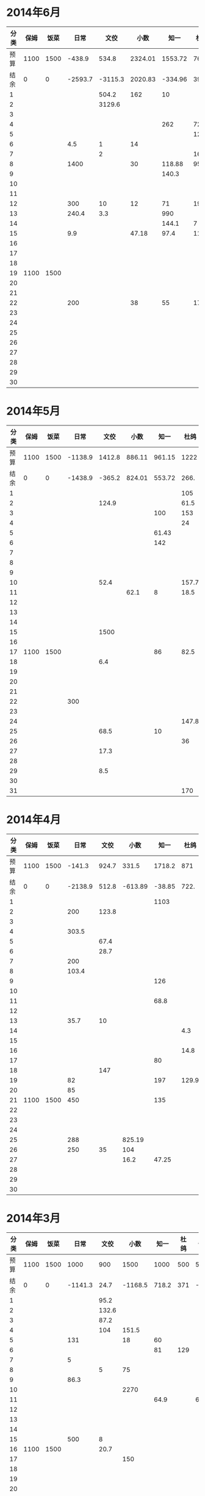 * 2014年6月
| 分类 | 保姆 | 饭菜 |    日常 |    文佼 |    小数 |    知一 |  杜鸽 |   备用 |
|------+------+------+---------+---------+---------+---------+-------+--------|
| 预算 | 1100 | 1500 |  -438.9 |   534.8 | 2324.01 | 1553.72 |   766 |  404.7 |
| 结余 |    0 |    0 | -2593.7 | -3115.3 | 2020.83 | -334.96 | 398.8 | -165.3 |
|    1 |      |      |         |   504.2 |     162 |      10 |       |        |
|    2 |      |      |         |  3129.6 |         |         |       |    200 |
|    3 |      |      |         |         |         |         |       |        |
|    4 |      |      |         |         |         |     262 |    72 |    370 |
|    5 |      |      |         |         |         |         |   129 |        |
|    6 |      |      |     4.5 |       1 |      14 |         |       |        |
|    7 |      |      |         |       2 |         |         |    16 |        |
|    8 |      |      |    1400 |         |      30 |  118.88 |  95.4 |        |
|    9 |      |      |         |         |         |   140.3 |       |        |
|   10 |      |      |         |         |         |         |       |        |
|   11 |      |      |         |         |         |         |       |        |
|   12 |      |      |     300 |      10 |      12 |      71 |    19 |        |
|   13 |      |      |   240.4 |     3.3 |         |     990 |       |        |
|   14 |      |      |         |         |         |   144.1 |     7 |        |
|   15 |      |      |     9.9 |         |   47.18 |    97.4 |  11.8 |        |
|   16 |      |      |         |         |         |         |       |        |
|   17 |      |      |         |         |         |         |       |        |
|   18 |      |      |         |         |         |         |       |        |
|   19 | 1100 | 1500 |         |         |         |         |       |        |
|   20 |      |      |         |         |         |         |       |        |
|   21 |      |      |         |         |         |         |       |        |
|   22 |      |      |     200 |         |      38 |      55 |    17 |        |
|   23 |      |      |         |         |         |         |       |        |
|   24 |      |      |         |         |         |         |       |        |
|   25 |      |      |         |         |         |         |       |        |
|   26 |      |      |         |         |         |         |       |        |
|   27 |      |      |         |         |         |         |       |        |
|   28 |      |      |         |         |         |         |       |        |
|   29 |      |      |         |         |         |         |       |        |
|   30 |      |      |         |         |         |         |       |        |
#+TBLFM: @3$2..@3$9=@2-vsum(@4..@33)

* 2014年5月
| 分类 | 保姆 | 饭菜 |    日常 |   文佼 |   小数 |   知一 |  杜鸽 |  备用 |
|------+------+------+---------+--------+--------+--------+-------+-------|
| 预算 | 1100 | 1500 | -1138.9 | 1412.8 | 886.11 | 961.15 |  1222 | 628.6 |
| 结余 |    0 |    0 | -1438.9 | -365.2 | 824.01 | 553.72 |  266. | -95.3 |
|    1 |      |      |         |        |        |        |   105 |       |
|    2 |      |      |         |  124.9 |        |        |  61.5 |       |
|    3 |      |      |         |        |        |    100 |   153 |   200 |
|    4 |      |      |         |        |        |        |    24 |       |
|    5 |      |      |         |        |        |  61.43 |       |       |
|    6 |      |      |         |        |        |    142 |       |   200 |
|    7 |      |      |         |        |        |        |       |       |
|    8 |      |      |         |        |        |        |       |       |
|    9 |      |      |         |        |        |        |       |       |
|   10 |      |      |         |   52.4 |        |        | 157.7 |       |
|   11 |      |      |         |        |   62.1 |      8 |  18.5 | 288.9 |
|   12 |      |      |         |        |        |        |       |       |
|   13 |      |      |         |        |        |        |       |       |
|   14 |      |      |         |        |        |        |       |       |
|   15 |      |      |         |   1500 |        |        |       |       |
|   16 |      |      |         |        |        |        |       |       |
|   17 | 1100 | 1500 |         |        |        |     86 |  82.5 |    35 |
|   18 |      |      |         |    6.4 |        |        |       |       |
|   19 |      |      |         |        |        |        |       |       |
|   20 |      |      |         |        |        |        |       |       |
|   21 |      |      |         |        |        |        |       |       |
|   22 |      |      |     300 |        |        |        |       |       |
|   23 |      |      |         |        |        |        |       |       |
|   24 |      |      |         |        |        |        | 147.8 |       |
|   25 |      |      |         |   68.5 |        |     10 |       |       |
|   26 |      |      |         |        |        |        |    36 |       |
|   27 |      |      |         |   17.3 |        |        |       |       |
|   28 |      |      |         |        |        |        |       |       |
|   29 |      |      |         |    8.5 |        |        |       |       |
|   30 |      |      |         |        |        |        |       |       |
|   31 |      |      |         |        |        |        |   170 |       |
#+TBLFM: @3$2..@3$9=@2-vsum(@4..@34)

* 2014年4月
| 分类 | 保姆 | 饭菜 |    日常 |  文佼 |    小数 |   知一 |  杜鸽 |  备用 |
|------+------+------+---------+-------+---------+--------+-------+-------|
| 预算 | 1100 | 1500 |  -141.3 | 924.7 |   331.5 | 1718.2 |   871 | 466.1 |
| 结余 |    0 |    0 | -2138.9 | 512.8 | -613.89 | -38.85 |  722. | 128.6 |
|    1 |      |      |         |       |         |   1103 |       |       |
|    2 |      |      |     200 | 123.8 |         |        |       |       |
|    3 |      |      |         |       |         |        |       |       |
|    4 |      |      |   303.5 |       |         |        |       |       |
|    5 |      |      |         |  67.4 |         |        |       |       |
|    6 |      |      |         |  28.7 |         |        |       |       |
|    7 |      |      |     200 |       |         |        |       | 192.4 |
|    8 |      |      |   103.4 |       |         |        |       |       |
|    9 |      |      |         |       |         |    126 |       |       |
|   10 |      |      |         |       |         |        |       |       |
|   11 |      |      |         |       |         |   68.8 |       |       |
|   12 |      |      |         |       |         |        |       |       |
|   13 |      |      |    35.7 |    10 |         |        |       |       |
|   14 |      |      |         |       |         |        |   4.3 |       |
|   15 |      |      |         |       |         |        |       |       |
|   16 |      |      |         |       |         |        |  14.8 |       |
|   17 |      |      |         |       |         |     80 |       |       |
|   18 |      |      |         |   147 |         |        |       |       |
|   19 |      |      |      82 |       |         |    197 | 129.9 |  36.8 |
|   20 |      |      |      85 |       |         |        |       |       |
|   21 | 1100 | 1500 |     450 |       |         |    135 |       |       |
|   22 |      |      |         |       |         |        |       |       |
|   23 |      |      |         |       |         |        |       |       |
|   24 |      |      |         |       |         |        |       | 108.3 |
|   25 |      |      |     288 |       |  825.19 |        |       |       |
|   26 |      |      |     250 |    35 |     104 |        |       |       |
|   27 |      |      |         |       |    16.2 |  47.25 |       |       |
|   28 |      |      |         |       |         |        |       |       |
|   29 |      |      |         |       |         |        |       |       |
|   30 |      |      |         |       |         |        |       |       |
#+TBLFM: @3$2..@3$9=@2-vsum(@4..@33)

* 2014年3月
| 分类 | 保姆 | 饭菜 |    日常 |  文佼 |    小数 |  知一 | 杜鸽 |  备用 |
|------+------+------+---------+-------+---------+-------+------+-------|
| 预算 | 1100 | 1500 |    1000 |   900 |    1500 |  1000 |  500 |   500 |
| 结余 |    0 |    0 | -1141.3 |  24.7 | -1168.5 | 718.2 |  371 | -33.9 |
|    1 |      |      |         |  95.2 |         |       |      |       |
|    2 |      |      |         | 132.6 |         |       |      |       |
|    3 |      |      |         |  87.2 |         |       |      |       |
|    4 |      |      |         |   104 |   151.5 |       |      |       |
|    5 |      |      |     131 |       |      18 |    60 |      |       |
|    6 |      |      |         |       |         |    81 |  129 |       |
|    7 |      |      |       5 |       |         |       |      |       |
|    8 |      |      |         |     5 |      75 |       |      |       |
|    9 |      |      |    86.3 |       |         |       |      |       |
|   10 |      |      |         |       |    2270 |       |      |       |
|   11 |      |      |         |       |         |  64.9 |      |    60 |
|   12 |      |      |         |       |         |       |      |       |
|   13 |      |      |         |       |         |       |      |       |
|   14 |      |      |         |       |         |       |      |       |
|   15 |      |      |     500 |     8 |         |       |      |       |
|   16 | 1100 | 1500 |         |  20.7 |         |       |      |       |
|   17 |      |      |         |       |     150 |       |      |       |
|   18 |      |      |         |       |         |       |      |       |
|   19 |      |      |         |       |         |       |      |       |
|   20 |      |      |         |       |         |       |      |       |
|   21 |      |      |         |       |         |  75.9 |      |       |
|   22 |      |      |         |    21 |         |       |      |   381 |
|   23 |      |      |    1100 | 105.8 |         |       |      |  92.9 |
|   24 |      |      |         |       |         |       |      |       |
|   25 |      |      |     279 |       |         |       |      |       |
|   26 |      |      |         |       |         |       |      |       |
|   27 |      |      |         |       |         |       |      |       |
|   28 |      |      |         |    59 |         |       |      |       |
|   29 |      |      |         |  36.8 |       4 |       |      |       |
|   30 |      |      |      40 |   200 |         |       |      |       |
|   31 |      |      |         |       |         |       |      |       |
#+TBLFM: @3$2..@3$9=@2-vsum(@4..@34)
